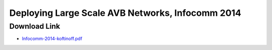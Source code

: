 .. link: 
.. description: Deploying Large Scale AVB Neworks, Infocomm 2014
.. category: presentations
.. date: 2014/06/18 13:42:01
.. title: Deploying Large Scale AVB Neworks, Infocomm 2014 Presentation
.. slug: infocomm-2014-presentation
.. tags: AVB, SRP, AVDECC, 1722.1

Deploying Large Scale AVB Networks, Infocomm 2014
=================================================

Download Link
-------------

* `Infocomm-2014-koftinoff.pdf </files/presentation/Infocomm-2014-koftinoff.pdf>`_

